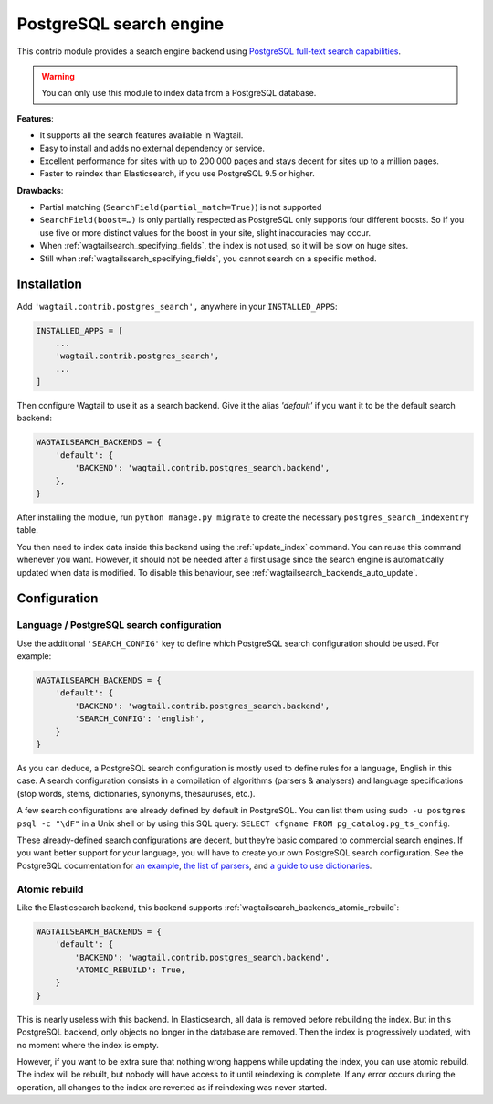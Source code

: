 .. _postgres_search:

========================
PostgreSQL search engine
========================

This contrib module provides a search engine backend using
`PostgreSQL full-text search capabilities <https://www.postgresql.org/docs/current/static/textsearch.html>`_.

.. warning::

    | You can only use this module to index data from a PostgreSQL database.

**Features**:

- It supports all the search features available in Wagtail.
- Easy to install and adds no external dependency or service.
- Excellent performance for sites with up to 200 000 pages and stays decent for sites up to a million pages.
- Faster to reindex than Elasticsearch, if you use PostgreSQL 9.5 or higher.

**Drawbacks**:

- Partial matching (``SearchField(partial_match=True)``) is not supported
- ``SearchField(boost=…)`` is only partially respected as PostgreSQL only supports four different boosts.
  So if you use five or more distinct values for the boost in your site, slight inaccuracies may occur.
- When :ref:`wagtailsearch_specifying_fields`, the index is not used,
  so it will be slow on huge sites.
- Still when :ref:`wagtailsearch_specifying_fields`, you cannot search
  on a specific method.


Installation
============

Add ``'wagtail.contrib.postgres_search',`` anywhere in your ``INSTALLED_APPS``:

.. code-block:: python

    INSTALLED_APPS = [
        ...
        'wagtail.contrib.postgres_search',
        ...
    ]

Then configure Wagtail to use it as a search backend.
Give it the alias `'default'` if you want it to be the default search backend:

.. code-block:: python

    WAGTAILSEARCH_BACKENDS = {
        'default': {
            'BACKEND': 'wagtail.contrib.postgres_search.backend',
        },
    }

After installing the module, run ``python manage.py migrate`` to create the necessary ``postgres_search_indexentry`` table.

You then need to index data inside this backend using
the :ref:`update_index` command. You can reuse this command whenever
you want. However, it should not be needed after a first usage since
the search engine is automatically updated when data is modified.
To disable this behaviour, see :ref:`wagtailsearch_backends_auto_update`.


Configuration
=============

Language / PostgreSQL search configuration
------------------------------------------

Use the additional ``'SEARCH_CONFIG'`` key to define which PostgreSQL
search configuration should be used. For example:

.. code-block:: python

    WAGTAILSEARCH_BACKENDS = {
        'default': {
            'BACKEND': 'wagtail.contrib.postgres_search.backend',
            'SEARCH_CONFIG': 'english',
        }
    }

As you can deduce, a PostgreSQL search configuration is mostly used to define
rules for a language, English in this case. A search configuration consists
in a compilation of algorithms (parsers & analysers)
and language specifications (stop words, stems, dictionaries, synonyms,
thesauruses, etc.).

A few search configurations are already defined by default in PostgreSQL.
You can list them using ``sudo -u postgres psql -c "\dF"`` in a Unix shell
or by using this SQL query: ``SELECT cfgname FROM pg_catalog.pg_ts_config``.

These already-defined search configurations are decent, but they’re basic
compared to commercial search engines.
If you want better support for your language, you will have to create
your own PostgreSQL search configuration. See the PostgreSQL documentation for
`an example <https://www.postgresql.org/docs/current/static/textsearch-configuration.html>`_,
`the list of parsers <https://www.postgresql.org/docs/current/static/textsearch-parsers.html>`_,
and `a guide to use dictionaries <https://www.postgresql.org/docs/current/static/textsearch-dictionaries.html>`_.

Atomic rebuild
--------------

Like the Elasticsearch backend, this backend supports
:ref:`wagtailsearch_backends_atomic_rebuild`:

.. code-block:: python

    WAGTAILSEARCH_BACKENDS = {
        'default': {
            'BACKEND': 'wagtail.contrib.postgres_search.backend',
            'ATOMIC_REBUILD': True,
        }
    }

This is nearly useless with this backend. In Elasticsearch, all data
is removed before rebuilding the index. But in this PostgreSQL backend,
only objects no longer in the database are removed. Then the index is
progressively updated, with no moment where the index is empty.

However, if you want to be extra sure that nothing wrong happens while updating
the index, you can use atomic rebuild. The index will be rebuilt, but nobody
will have access to it until reindexing is complete. If any error occurs during
the operation, all changes to the index are reverted
as if reindexing was never started.
